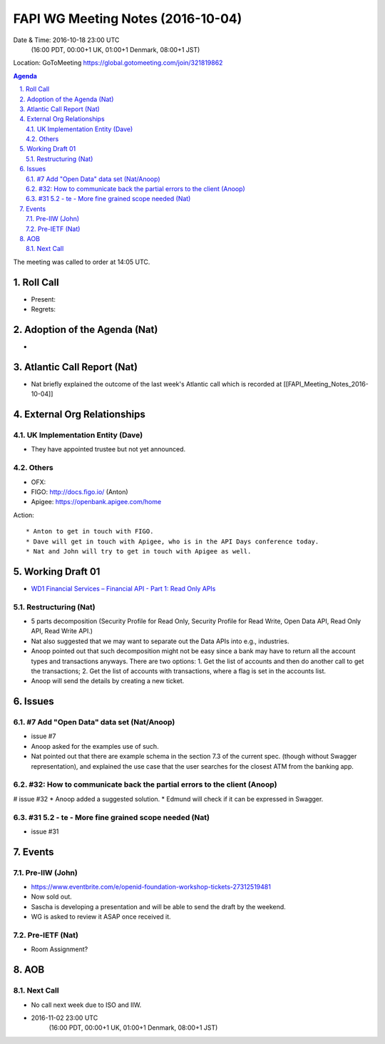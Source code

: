 ============================================
FAPI WG Meeting Notes (2016-10-04)
============================================
Date & Time: 2016-10-18 23:00 UTC
    (16:00 PDT, 00:00+1 UK, 01:00+1 Denmark, 08:00+1 JST)
Location: GoToMeeting https://global.gotomeeting.com/join/321819862

.. sectnum::
   :suffix: .


.. contents:: Agenda

The meeting was called to order at 14:05 UTC. 

Roll Call
=============
* Present: 
* Regrets: 

Adoption of the Agenda (Nat)
===============================
* 

Atlantic Call Report (Nat)
===============================
* Nat briefly explained the outcome of the last week's Atlantic call 
  which is recorded at [[FAPI_Meeting_Notes_2016-10-04]]

External Org Relationships 
=============================

UK Implementation Entity (Dave)
-------------------------------
* They have appointed trustee but not yet announced. 

Others
----------------
* OFX: 
* FIGO: http://docs.figo.io/ (Anton) 
* Apigee: https://openbank.apigee.com/home


Action::

    * Anton to get in touch with FIGO. 
    * Dave will get in touch with Apigee, who is in the API Days conference today. 
    * Nat and John will try to get in touch with Apigee as well. 


Working Draft 01
===================

* `WD1 Financial Services – Financial API - Part 1: Read Only APIs <https://bitbucket.org/openid/fapi/src/ec8fde27efc98db7e9cd3e2a7c9d3afcd5aba01c/Financial_API_WD_001.md?at=master&fileviewer=file-view-default>`_   

Restructuring (Nat)
----------------------
* 5 parts decomposition (Security Profile for Read Only, Security Profile for Read Write, 
  Open Data API, Read Only API, Read Write API.) 
* Nat also suggested that we may want to separate out the Data APIs into e.g., industries. 
* Anoop pointed out that such decomposition might not be easy since a bank may have to return 
  all the account types and transactions anyways. There are two options: 
  1. Get the list of accounts and then do another call to get the transactions; 
  2. Get the list of accounts with transactions, where a flag is set in the accounts list. 
* Anoop will send the details by creating a new ticket. 

Issues 
=========================

#7 Add "Open Data" data set (Nat/Anoop)
----------------------------------------------
* issue #7
* Anoop asked for the examples use of such. 
* Nat pointed out that there are example schema in 
  the section 7.3 of the current spec. (though without Swagger representation), 
  and explained the use case that the user searches for the closest 
  ATM from the banking app. 

#32: How to communicate back the partial errors to the client (Anoop)
-----------------------------------------------------------------------
# issue #32
* Anoop added a suggested solution. 
* Edmund will check if it can be expressed in Swagger. 

#31 5.2 - te - More fine grained scope needed (Nat)
----------------------------------------------------
* issue #31 

Events
=============
Pre-IIW (John)
----------------
* https://www.eventbrite.com/e/openid-foundation-workshop-tickets-27312519481
* Now sold out. 
* Sascha is developing a presentation and will be able to send the draft by the weekend.
* WG is asked to review it ASAP once received it.  

Pre-IETF (Nat)
-----------------
* Room Assignment? 

AOB
========

Next Call
----------
* No call next week due to ISO and IIW. 
* 2016-11-02 23:00 UTC
    (16:00 PDT, 00:00+1 UK, 01:00+1 Denmark, 08:00+1 JST)

